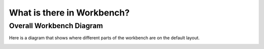 .. _WhatIsInWorkbench:

===========================
What is there in Workbench?
===========================

Overall Workbench Diagram
--------------------------

Here is a diagram that shows where different parts of the workbench are on the
default layout.

.. image:: ../images/Workbench/WorkbenchDiagram.png